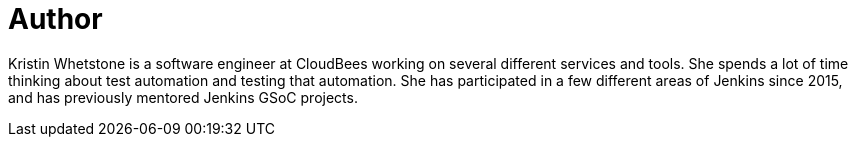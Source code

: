 = Author
:page-author_name: Kristin Whetstone
:page-github: kwhetstone
:page-twitter: lighteningdrake
:page-irc: kwhetstone
:page-linkedin: kwhetstone


Kristin Whetstone is a software engineer at CloudBees working on several different services and tools. She spends a lot of time thinking about test automation and testing that automation. She has participated in a few different areas of Jenkins since 2015, and has previously mentored Jenkins GSoC projects.
